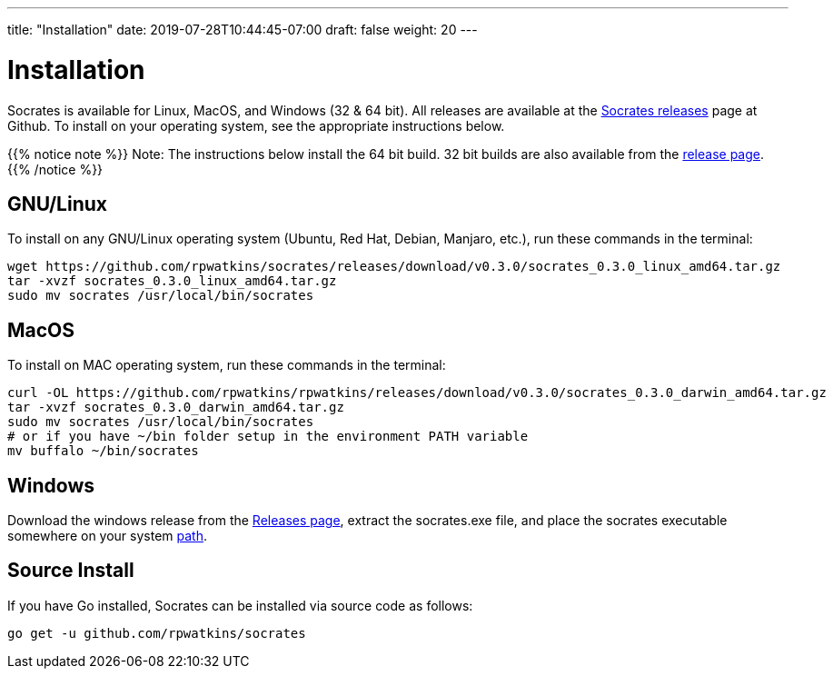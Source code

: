 ---
title: "Installation"
date: 2019-07-28T10:44:45-07:00
draft: false
weight: 20
---

= Installation

Socrates is available for Linux, MacOS, and Windows (32 & 64 bit). All releases are available at the https://github.com/rpwatkins/socrates/releases[Socrates releases] page at Github. To install on your operating system, see the appropriate instructions below.

{{% notice note %}} 
Note: The instructions below install the 64 bit build. 32 bit builds are also available from the https://github.com/rpwatkins/socrates/releases[release page].
{{% /notice %}}


== GNU/Linux

To install on any GNU/Linux operating system (Ubuntu, Red Hat, Debian, Manjaro, etc.), run these commands in the terminal:

[source,console]
----
wget https://github.com/rpwatkins/socrates/releases/download/v0.3.0/socrates_0.3.0_linux_amd64.tar.gz
tar -xvzf socrates_0.3.0_linux_amd64.tar.gz
sudo mv socrates /usr/local/bin/socrates
----

== MacOS

To install on MAC operating system, run these commands in the terminal:

[source,console]
----
curl -OL https://github.com/rpwatkins/rpwatkins/releases/download/v0.3.0/socrates_0.3.0_darwin_amd64.tar.gz
tar -xvzf socrates_0.3.0_darwin_amd64.tar.gz
sudo mv socrates /usr/local/bin/socrates
# or if you have ~/bin folder setup in the environment PATH variable
mv buffalo ~/bin/socrates
----

== Windows

Download the windows release from the https://github.com/rpwatkins/socrates/releases[Releases page], extract the socrates.exe file, and place the socrates executable somewhere on your system https://www.howtogeek.com/118594/how-to-edit-your-system-path-for-easy-command-line-access/[path]. 


== Source Install

If you have Go installed, Socrates can be installed via source code as follows:

[source,console]
----
go get -u github.com/rpwatkins/socrates
----